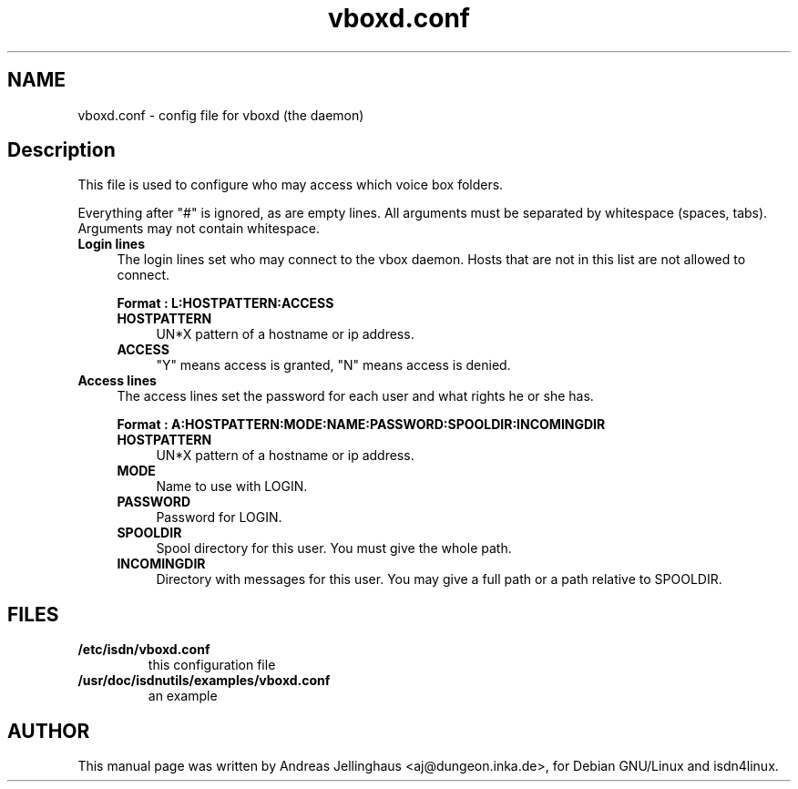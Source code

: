 .\" $Id: vboxd.conf.man,v 1.2 2000/09/15 09:10:10 paul Exp $
.\" CHECKIN $Date: 2000/09/15 09:10:10 $
.TH vboxd.conf 5 "2000/09/15" "ISDN 4 Linux 3.12" "Linux System Administration"
.PD 0
.SH NAME
vboxd.conf \- config file for vboxd (the daemon)

.SH Description
This file is used to configure who may access which voice box folders.

Everything after "#" is ignored, as are empty lines. All arguments
must be separated by whitespace (spaces, tabs). Arguments may not contain
whitespace.

.TP 4
.B Login lines
The login lines set who may connect to the vbox daemon. Hosts that are
not in this list are not allowed to connect.

.B Format : L:HOSTPATTERN:ACCESS

.RS
.TP 4
.B HOSTPATTERN
UN*X pattern of a hostname or ip address.

.TP
.B ACCESS
"Y" means access is granted, "N" means access is denied.
.RE

.TP
.B Access lines
The access lines set the password for each user and what rights he or
she has.

.nf
.B Format : A:HOSTPATTERN:MODE:NAME:PASSWORD:SPOOLDIR:INCOMINGDIR
.fi

.RS
.TP 4
.B HOSTPATTERN
UN*X pattern of a hostname or ip address.

.TP
.B MODE
Name to use with LOGIN.

.TP
.B PASSWORD
Password for LOGIN.

.TP
.B SPOOLDIR
Spool directory for this user. You must give the whole path.

.TP
.B INCOMINGDIR
Directory with messages for this user. You may give a full path or a
path relative to SPOOLDIR. 
.RE

.SH FILES
.TP
.B /etc/isdn/vboxd.conf
this configuration file

.TP
.B /usr/doc/isdnutils/examples/vboxd.conf
an example

.SH AUTHOR
This manual page was written by Andreas Jellinghaus <aj@dungeon.inka.de>,
for Debian GNU/Linux and isdn4linux.

